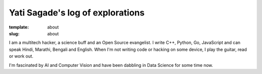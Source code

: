 Yati Sagade's log of explorations
###################################
:template: about
:slug: about

I am a multitech hacker, a science buff and an Open Source evangelist. I write
C++, Python, Go, JavaScript and can speak Hindi, Marathi, Bengali and English. When
I'm not writing code or hacking on some device, I play the guitar, read or 
work out.

I'm fascinated by AI and Computer Vision and have been dabbling in Data Science
for some time now. 




